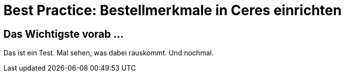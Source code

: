 = Best Practice: Bestellmerkmale in Ceres einrichten
:lang: de
// include::{includedir}/_header.adoc[]
:keywords: Webshop, Mandant, Standard, Ceres, Plugin, Bestellmerkmale
:position: 10

== Das Wichtigste vorab ...

Das ist ein Test. Mal sehen, was dabei rauskommt. Und nochmal.
